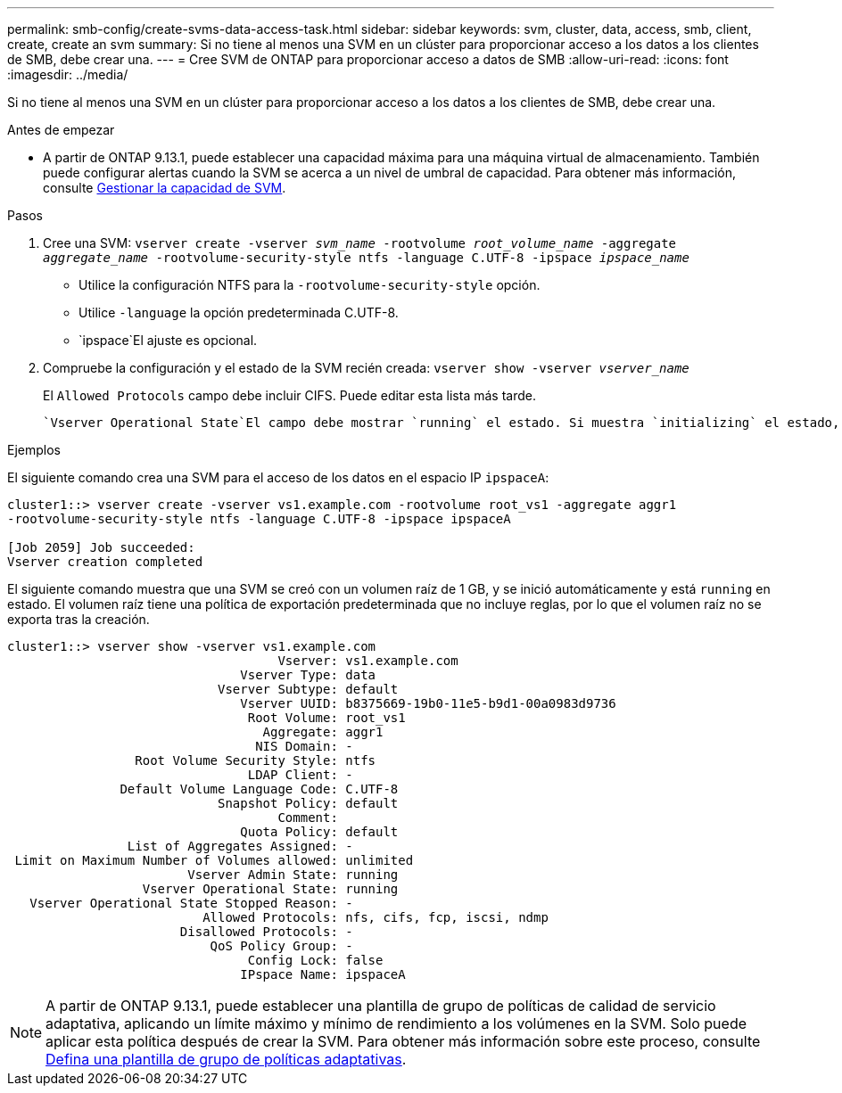 ---
permalink: smb-config/create-svms-data-access-task.html 
sidebar: sidebar 
keywords: svm, cluster, data, access, smb, client, create, create an svm 
summary: Si no tiene al menos una SVM en un clúster para proporcionar acceso a los datos a los clientes de SMB, debe crear una. 
---
= Cree SVM de ONTAP para proporcionar acceso a datos de SMB
:allow-uri-read: 
:icons: font
:imagesdir: ../media/


[role="lead"]
Si no tiene al menos una SVM en un clúster para proporcionar acceso a los datos a los clientes de SMB, debe crear una.

.Antes de empezar
* A partir de ONTAP 9.13.1, puede establecer una capacidad máxima para una máquina virtual de almacenamiento. También puede configurar alertas cuando la SVM se acerca a un nivel de umbral de capacidad. Para obtener más información, consulte xref:../volumes/manage-svm-capacity.html[Gestionar la capacidad de SVM].


.Pasos
. Cree una SVM: `vserver create -vserver _svm_name_ -rootvolume _root_volume_name_ -aggregate _aggregate_name_ -rootvolume-security-style ntfs -language C.UTF-8 -ipspace _ipspace_name_`
+
** Utilice la configuración NTFS para la `-rootvolume-security-style` opción.
** Utilice `-language` la opción predeterminada C.UTF-8.
**  `ipspace`El ajuste es opcional.


. Compruebe la configuración y el estado de la SVM recién creada: `vserver show -vserver _vserver_name_`
+
El `Allowed Protocols` campo debe incluir CIFS. Puede editar esta lista más tarde.

+
 `Vserver Operational State`El campo debe mostrar `running` el estado. Si muestra `initializing` el estado, significa que se produjo un error en alguna operación intermedia como la creación del volumen raíz, y debe eliminar la SVM y volver a crearla.



.Ejemplos
El siguiente comando crea una SVM para el acceso de los datos en el espacio IP `ipspaceA`:

[listing]
----
cluster1::> vserver create -vserver vs1.example.com -rootvolume root_vs1 -aggregate aggr1
-rootvolume-security-style ntfs -language C.UTF-8 -ipspace ipspaceA

[Job 2059] Job succeeded:
Vserver creation completed
----
El siguiente comando muestra que una SVM se creó con un volumen raíz de 1 GB, y se inició automáticamente y está `running` en estado. El volumen raíz tiene una política de exportación predeterminada que no incluye reglas, por lo que el volumen raíz no se exporta tras la creación.

[listing]
----
cluster1::> vserver show -vserver vs1.example.com
                                    Vserver: vs1.example.com
                               Vserver Type: data
                            Vserver Subtype: default
                               Vserver UUID: b8375669-19b0-11e5-b9d1-00a0983d9736
                                Root Volume: root_vs1
                                  Aggregate: aggr1
                                 NIS Domain: -
                 Root Volume Security Style: ntfs
                                LDAP Client: -
               Default Volume Language Code: C.UTF-8
                            Snapshot Policy: default
                                    Comment:
                               Quota Policy: default
                List of Aggregates Assigned: -
 Limit on Maximum Number of Volumes allowed: unlimited
                        Vserver Admin State: running
                  Vserver Operational State: running
   Vserver Operational State Stopped Reason: -
                          Allowed Protocols: nfs, cifs, fcp, iscsi, ndmp
                       Disallowed Protocols: -
                           QoS Policy Group: -
                                Config Lock: false
                               IPspace Name: ipspaceA
----

NOTE: A partir de ONTAP 9.13.1, puede establecer una plantilla de grupo de políticas de calidad de servicio adaptativa, aplicando un límite máximo y mínimo de rendimiento a los volúmenes en la SVM. Solo puede aplicar esta política después de crear la SVM. Para obtener más información sobre este proceso, consulte xref:../performance-admin/adaptive-policy-template-task.html[Defina una plantilla de grupo de políticas adaptativas].
